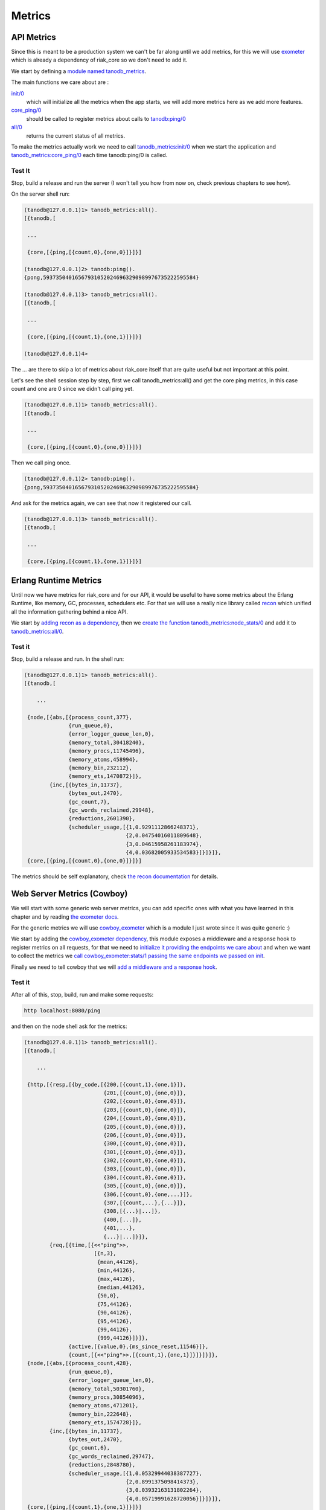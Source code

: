 Metrics
=======

API Metrics
-----------

Since this is meant to be a production system we can't be far along until we
add metrics, for this we will use `exometer <https://github.com/Feuerlabs/exometer>`_ which is already a dependency of riak_core so we don't need to add it.

We start by defining a `module named tanodb_metrics <https://github.com/marianoguerra/tanodb/blob/0ea3595aefce0f9098cb651eb33263933ce9d6e7/apps/tanodb/src/tanodb_metrics.erl>`_.

The main functions we care about are :

`init/0 <https://github.com/marianoguerra/tanodb/blob/0ea3595aefce0f9098cb651eb33263933ce9d6e7/apps/tanodb/src/tanodb_metrics.erl#L16>`_
    which will initialize all the metrics when the app starts, we will add more metrics here as we add more features.

`core_ping/0 <https://github.com/marianoguerra/tanodb/blob/0ea3595aefce0f9098cb651eb33263933ce9d6e7/apps/tanodb/src/tanodb_metrics.erl#L14>`_
    should be called to register metrics about calls to `tanodb:ping/0 <https://github.com/marianoguerra/tanodb/blob/0ea3595aefce0f9098cb651eb33263933ce9d6e7/apps/tanodb/src/tanodb.erl#L15>`_

`all/0 <https://github.com/marianoguerra/tanodb/commit/0ea3595aefce0f9098cb651eb33263933ce9d6e7#diff-afa3f67ec87f742d64ee9ed311455777R8>`_
    returns the current status of all metrics.

To make the metrics actually work we need to call `tanodb_metrics:init/0 <https://github.com/marianoguerra/tanodb/commit/0ea3595aefce0f9098cb651eb33263933ce9d6e7#diff-4477d4dd0aa2db0e274a56c9158207bdR13>`_ when we start the application and `tanodb_metrics:core_ping/0 <https://github.com/marianoguerra/tanodb/commit/0ea3595aefce0f9098cb651eb33263933ce9d6e7#diff-6f7251bf9e224ebabd766f0331b848adR16>`_ each time tanodb:ping/0 is called.

Test It
.......

Stop, build a release and run the server (I won't tell you how from now on, check previous chapters to see how).

On the server shell run:

.. code-block:: erlang

    (tanodb@127.0.0.1)1> tanodb_metrics:all().
    [{tanodb,[
    
     ...

     {core,[{ping,[{count,0},{one,0}]}]}]

    (tanodb@127.0.0.1)2> tanodb:ping().
    {pong,593735040165679310520246963290989976735222595584}

    (tanodb@127.0.0.1)3> tanodb_metrics:all().
    [{tanodb,[

     ...

     {core,[{ping,[{count,1},{one,1}]}]}]

    (tanodb@127.0.0.1)4>

The `...` are there to skip a lot of metrics about riak_core itself that
are quite useful but not important at this point.

Let's see the shell session step by step, first we call tanodb_metrics:all()
and get the core ping metrics, in this case count and one are 0 since we
didn't call ping yet.

.. code-block:: erlang

    (tanodb@127.0.0.1)1> tanodb_metrics:all().
    [{tanodb,[
    
     ...

     {core,[{ping,[{count,0},{one,0}]}]}]

Then we call ping once.

.. code-block:: erlang

    (tanodb@127.0.0.1)2> tanodb:ping().
    {pong,593735040165679310520246963290989976735222595584}

And ask for the metrics again, we can see that now it registered our call.

.. code-block:: erlang

    (tanodb@127.0.0.1)3> tanodb_metrics:all().
    [{tanodb,[

     ...

     {core,[{ping,[{count,1},{one,1}]}]}]

Erlang Runtime Metrics
----------------------

Until now we have metrics for riak_core and for our API, it would be useful to
have some metrics about the Erlang Runtime, like memory, GC, processes,
schedulers etc. For that we will use a really nice library called `recon <https://github.com/ferd/recon>`_ which unified all the information gathering behind
a nice API.

We start by `adding recon as a dependency <https://github.com/marianoguerra/tanodb/commit/8d6535f360d24a1486bd7b1ed14d7fcde8c465bb#diff-31d7a50c99c265ca2793c20961b60979R6>`_,  then we `create the function tanodb_metrics:node_stats/0 <https://github.com/marianoguerra/tanodb/commit/8d6535f360d24a1486bd7b1ed14d7fcde8c465bb#diff-afa3f67ec87f742d64ee9ed311455777R24>`_ and add it to `tanodb_metrics:all/0 <https://github.com/marianoguerra/tanodb/commit/8d6535f360d24a1486bd7b1ed14d7fcde8c465bb#diff-afa3f67ec87f742d64ee9ed311455777R10>`_.

Test it
.......

Stop, build a release and run. In the shell run:

.. code-block:: erlang

    (tanodb@127.0.0.1)1> tanodb_metrics:all().
    [{tanodb,[

        ...

     {node,[{abs,[{process_count,377},
                  {run_queue,0},
                  {error_logger_queue_len,0},
                  {memory_total,30418240},
                  {memory_procs,11745496},
                  {memory_atoms,458994},
                  {memory_bin,232112},
                  {memory_ets,1470872}]},
            {inc,[{bytes_in,11737},
                  {bytes_out,2470},
                  {gc_count,7},
                  {gc_words_reclaimed,29948},
                  {reductions,2601390},
                  {scheduler_usage,[{1,0.9291112866248371},
                                    {2,0.04754016011809648},
                                    {3,0.04615958261183974},
                                    {4,0.03682005933534583}]}]}]},
     {core,[{ping,[{count,0},{one,0}]}]}]

The metrics should be self explanatory, check `the recon documentation <http://ferd.github.io/recon/>`_ for details.

Web Server Metrics (Cowboy)
---------------------------

We will start with some generic web server metrics, you can add specific ones
with what you have learned in this chapter and by reading `the exometer docs <https://github.com/Feuerlabs/exometer/tree/master/doc>`_.

For the generic metrics we will use `cowboy_exometer <https://github.com/marianoguerra/cowboy_exometer>`_ which is a module I just wrote since it was quite generic :)

We start by adding the `cowboy_exometer dependency <https://github.com/marianoguerra/tanodb/commit/8fb792bc01ac58fbdc709a0c9d2f960605255e54#diff-31d7a50c99c265ca2793c20961b60979R7>`_, this module exposes a middleware and a response hook
to register metrics on all requests, for that we need to `initialize it providing the endpoints we care about <https://github.com/marianoguerra/tanodb/commit/8fb792bc01ac58fbdc709a0c9d2f960605255e54#diff-afa3f67ec87f742d64ee9ed311455777R20>`_ and when we want to collect the metrics we `call cowboy_exometer:stats/1 passing the same endpoints we passed on init <https://github.com/marianoguerra/tanodb/commit/8fb792bc01ac58fbdc709a0c9d2f960605255e54#diff-afa3f67ec87f742d64ee9ed311455777R11>`_.

Finally we need to tell cowboy that we will `add a middleware and a response hook <https://github.com/marianoguerra/tanodb/commit/8fb792bc01ac58fbdc709a0c9d2f960605255e54#diff-4477d4dd0aa2db0e274a56c9158207bdR38>`_.

Test it
.......

After all of this, stop, build, run and make some requests:

.. code-block:: sh

    http localhost:8080/ping

and then on the node shell ask for the metrics:

.. code-block:: erlang

    (tanodb@127.0.0.1)1> tanodb_metrics:all().
    [{tanodb,[

        ...

     {http,[{resp,[{by_code,[{200,[{count,1},{one,1}]},
                             {201,[{count,0},{one,0}]},
                             {202,[{count,0},{one,0}]},
                             {203,[{count,0},{one,0}]},
                             {204,[{count,0},{one,0}]},
                             {205,[{count,0},{one,0}]},
                             {206,[{count,0},{one,0}]},
                             {300,[{count,0},{one,0}]},
                             {301,[{count,0},{one,0}]},
                             {302,[{count,0},{one,0}]},
                             {303,[{count,0},{one,0}]},
                             {304,[{count,0},{one,0}]},
                             {305,[{count,0},{one,0}]},
                             {306,[{count,0},{one,...}]},
                             {307,[{count,...},{...}]},
                             {308,[{...}|...]},
                             {400,[...]},
                             {401,...},
                             {...}|...]}]},
            {req,[{time,[{<<"ping">>,
                          [{n,3},
                           {mean,44126},
                           {min,44126},
                           {max,44126},
                           {median,44126},
                           {50,0},
                           {75,44126},
                           {90,44126},
                           {95,44126},
                           {99,44126},
                           {999,44126}]}]},
                  {active,[{value,0},{ms_since_reset,11546}]},
                  {count,[{<<"ping">>,[{count,1},{one,1}]}]}]}]},
     {node,[{abs,[{process_count,428},
                  {run_queue,0},
                  {error_logger_queue_len,0},
                  {memory_total,50301760},
                  {memory_procs,30854096},
                  {memory_atoms,471201},
                  {memory_bin,222648},
                  {memory_ets,1574728}]},
            {inc,[{bytes_in,11737},
                  {bytes_out,2470},
                  {gc_count,6},
                  {gc_words_reclaimed,29747},
                  {reductions,2848780},
                  {scheduler_usage,[{1,0.05329944038387727},
                                    {2,0.8991375098414373},
                                    {3,0.03932163131802264},
                                    {4,0.05719991628720056}]}]}]},
     {core,[{ping,[{count,1},{one,1}]}]}]

You can see on this line that I made one request to ping and it returned 200:

.. code-block:: erlang

     {http,[{resp,[{by_code,[{200,[{count,1},{one,1}]},

You can also see request time stats per endpoint:

.. code-block:: erlang

            {req,[{time,[{<<"ping">>,
                          [{n,3},
                           {mean,44126},
                           {min,44126},
                           {max,44126},
                           {median,44126},
                           {50,0},
                           {75,44126},
                           {90,44126},
                           {95,44126},
                           {99,44126},
                           {999,44126}]}]},

And request count by endpoint:

.. code-block:: erlang

                  {count,[{<<"ping">>,[{count,1},{one,1}]}]}]}]},

Exposing Metrics as a REST resource
...................................

This one will be simple, first we `add the route to cowboy <https://github.com/marianoguerra/tanodb/commit/de3dde8187ceefdeb787eb835a6e36e80528de6f#diff-4477d4dd0aa2db0e274a56c9158207bdR33>`_ then `add the metrics endpoint to the list of endpoints we want to collect metrics <https://github.com/marianoguerra/tanodb/commit/de3dde8187ceefdeb787eb835a6e36e80528de6f#diff-afa3f67ec87f742d64ee9ed311455777R6>`_ (metricception) and finally `we implement the cowboy handler to return the json <https://github.com/marianoguerra/tanodb/blob/de3dde8187ceefdeb787eb835a6e36e80528de6f/apps/tanodb/src/tanodb_http_metrics.erl>`_.

Test it
:::::::

Stop, build, start and make some requests:

.. code-block:: sh

    http localhost:8080/ping

And then make a request for the metrics (result edited since it's quite big):

.. code-block:: sh

    $ http localhost:8080/metrics

    HTTP/1.1 200 OK
    content-length: 8079
    content-type: application/json
    date: Fri, 30 Oct 2015 10:39:27 GMT
    server: Cowboy

    {
        "core": {
            "ping": { "count": 2, "one": 1 }
        },
        "http": {
            "req": {
                "active": { "ms_since_reset": 279958, "value": 1 },
                "count": {
                    "metrics": { "count": 1, "one": 0 },
                    "ping": { "count": 2, "one": 1 }
                },
                "time": {
                    "metrics": {
                        "50": 0,
                        "75": 0,
                        "90": 0,
                        "95": 0,
                        "99": 0,
                        "999": 0,
                        "max": 0,
                        "mean": 0,
                        "median": 0,
                        "min": 0,
                        "n": 0
                    },
                    "ping": {
                        "50": 0,
                        "75": 349,
                        "90": 349,
                        "95": 349,
                        "99": 349,
                        "999": 349,
                        "max": 349,
                        "mean": 349,
                        "median": 349,
                        "min": 349,
                        "n": 3
                    }
                }
            },
            "resp": {
                "by_code": {
                    "200": { "count": 3, "one": 1 },
                    "201": { "count": 0, "one": 0 },
                    ...
                    "400": { "count": 0, "one": 0 },
                    "401": { "count": 0, "one": 0 },
                    ...
                    "404": { "count": 0, "one": 0 },
                    ...
                    "500": { "count": 0, "one": 0 },
                    ...
                }
            }
        },
        "node": {
            "abs": {
                "error_logger_queue_len": 0,
                "memory_atoms": 471362,
                "memory_bin": 224392,
                "memory_ets": 1579592,
                "memory_procs": 31886248,
                "memory_total": 51342840,
                "process_count": 432,
                "run_queue": 0
            },
            "inc": {
                "bytes_in": 0,
                "bytes_out": 0,
                "gc_count": 2,
                "gc_words_reclaimed": 6624,
                "reductions": 695770,
                "scheduler_usage": {
                    "1": 0.16108125753314584,
                    "2": 0.5187896583972728,
                    "3": 0.18046079477682214,
                    "4": 0.15292436095407036
                }
            }
        },
        "tanodb": {
            ...
        }
    }

